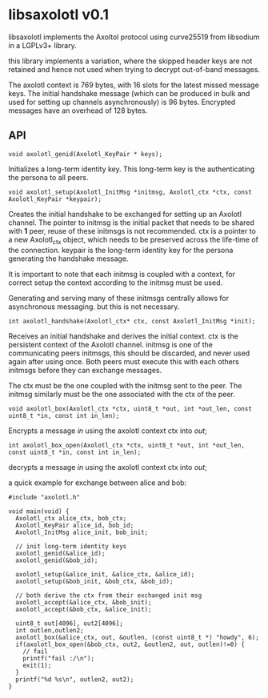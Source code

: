 * libsaxolotl v0.1
libsaxolotl implements the Axoltol protocol using curve25519 from libsodium in a LGPLv3+ library.

this library implements a variation, where the skipped header keys are
not retained and hence not used when trying to decrypt out-of-band
messages.

The axolotl context is 769 bytes, with 16 slots for the latest missed
message keys. The initial handshake message (which can be produced in
bulk and used for setting up channels asynchronously) is 96
bytes. Encrypted messages have an overhead of 128 bytes.

** API
#+BEGIN_EXAMPLE
void axolotl_genid(Axolotl_KeyPair * keys);
#+END_EXAMPLE

Initializes a long-term identity key. This long-term key is the authenticating the persona to all peers.

#+BEGIN_EXAMPLE
void axolotl_setup(Axolotl_InitMsg *initmsg, Axolotl_ctx *ctx, const Axolotl_KeyPair *keypair);
#+END_EXAMPLE

Creates the initial handshake to be exchanged for setting up an
Axolotl channel. The pointer to initmsg is the initial packet that
needs to be shared with *1* peer, reuse of these initmsgs is not
recommended. ctx is a pointer to a new Axolotl_ctx object, which needs
to be preserved across the life-time of the connection. keypair is the
long-term identity key for the persona generating the handshake message.

It is important to note that each initmsg is coupled with a context,
for correct setup the context according to the initmsg must be used.

Generating and serving many of these initmsgs centrally allows for
asynchronous messaging. but this is not necessary.

#+BEGIN_EXAMPLE
int axolotl_handshake(Axolotl_ctx* ctx, const Axolotl_InitMsg *init);
#+END_EXAMPLE

Receives an initial handshake and derives the initial context. ctx is
the persistent context of the Axolotl channel. initmsg is one of the
communicating peers initmsgs, this should be discarded, and never used
again after using once. Both peers must execute this with each others
initmsgs before they can exchange messages.

The ctx must be the one coupled with the initmsg sent to the peer. The
initmsg similarly must be the one associated with the ctx of the peer.

#+BEGIN_EXAMPLE
void axolotl_box(Axolotl_ctx *ctx, uint8_t *out, int *out_len, const uint8_t *in, const int in_len);
#+END_EXAMPLE

Encrypts a message /in/ using the axolotl context ctx into /out/;

#+BEGIN_EXAMPLE
int axolotl_box_open(Axolotl_ctx *ctx, uint8_t *out, int *out_len, const uint8_t *in, const int in_len);
#+END_EXAMPLE

decrypts a message /in/ using the axolotl context ctx into /out/;

a quick example for exchange between alice and bob:

#+BEGIN_EXAMPLE
#include "axolotl.h"

void main(void) {
  Axolotl_ctx alice_ctx, bob_ctx;
  Axolotl_KeyPair alice_id, bob_id;
  Axolotl_InitMsg alice_init, bob_init;

  // init long-term identity keys
  axolotl_genid(&alice_id);
  axolotl_genid(&bob_id);

  axolotl_setup(&alice_init, &alice_ctx, &alice_id);
  axolotl_setup(&bob_init, &bob_ctx, &bob_id);

  // both derive the ctx from their exchanged init msg
  axolotl_accept(&alice_ctx, &bob_init);
  axolotl_accept(&bob_ctx, &alice_init);

  uint8_t out[4096], out2[4096];
  int outlen,outlen2;
  axolotl_box(&alice_ctx, out, &outlen, (const uint8_t *) "howdy", 6);
  if(axolotl_box_open(&bob_ctx, out2, &outlen2, out, outlen)!=0) {
    // fail
    printf("fail :/\n");
    exit(1);
  }
  printf("%d %s\n", outlen2, out2);
}
#+END_EXAMPLE
